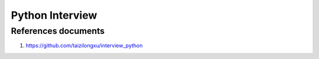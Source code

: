 Python Interview
================

References documents
--------------------
#. https://github.com/taizilongxu/interview_python
